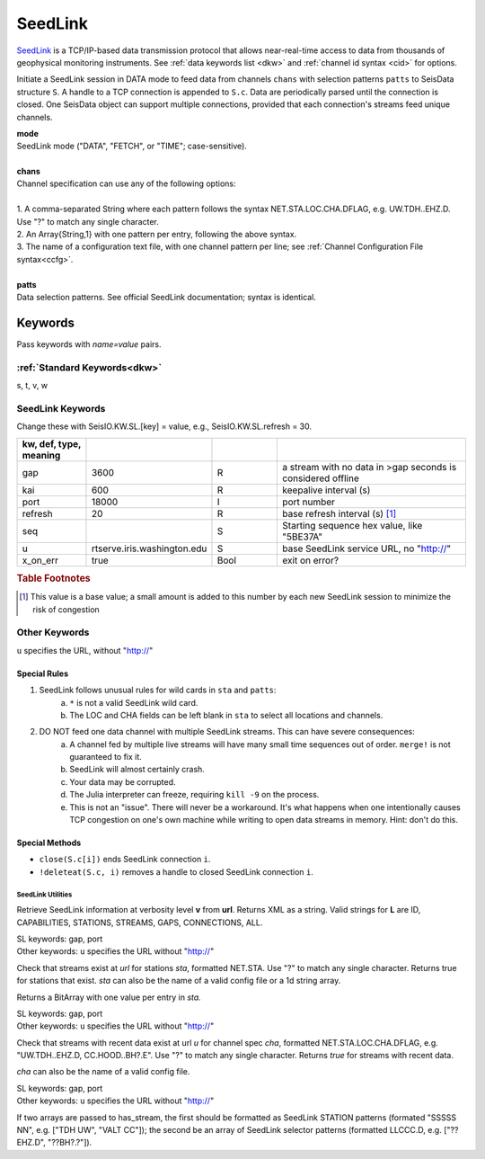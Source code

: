 .. _seedlink-section:

########
SeedLink
########

`SeedLink <https://www.seiscomp3.org/wiki/doc/applications/seedlink>`_ is a
TCP/IP-based data transmission protocol that allows near-real-time access to
data from thousands of geophysical monitoring instruments. See
:ref:`data keywords list <dkw>` and :ref:`channel id syntax <cid>` for options.

.. function:: seedlink!(S, mode, chans, KWs)
.. function:: seedlink!(S, mode, chans, patts, KWs)
.. function:: S = seedlink(mode, chans, KWs)

Initiate a SeedLink session in DATA mode to feed data from channels ``chans`` with selection patterns ``patts`` to SeisData structure ``S``. A handle to a TCP connection is appended to ``S.c``. Data are periodically parsed until the connection is closed. One SeisData object can support multiple connections, provided that each connection's streams feed unique channels.

| **mode**
| SeedLink mode ("DATA", "FETCH", or "TIME"; case-sensitive).
|
| **chans**
| Channel specification can use any of the following options:
|
| 1. A comma-separated String where each pattern follows the syntax NET.STA.LOC.CHA.DFLAG, e.g. UW.TDH..EHZ.D. Use "?" to match any single character.
| 2. An Array{String,1} with one pattern per entry, following the above syntax.
| 3. The name of a configuration text file, with one channel pattern per line; see :ref:`Channel Configuration File syntax<ccfg>`.
|
| **patts**
| Data selection patterns. See official SeedLink documentation; syntax is identical.

Keywords
========
Pass keywords with `name=value` pairs.

:ref:`Standard Keywords<dkw>`
*****************************
s, t, v, w

.. _slkw:

SeedLink Keywords
*****************
Change these with SeisIO.KW.SL.[key] = value, e.g., SeisIO.KW.SL.refresh = 30.

.. csv-table::
  :header: kw, def, type, meaning
  :delim: ;
  :widths: 8, 8, 8, 24

  gap; 3600; R; a stream with no data in >gap seconds is considered offline
  kai; 600; R; keepalive interval (s)
  port; 18000; I; port number
  refresh; 20; R; base refresh interval (s) [#]_
  seq; ""; S; Starting sequence hex value, like "5BE37A"
  u; "rtserve.iris.washington.edu"; S; base SeedLink service URL, no "http://"
  x\_on\_err; true; Bool; exit on error?

.. rubric:: Table Footnotes

.. [#] This value is a base value; a small amount is added to this number by each new SeedLink session to minimize the risk of congestion

Other Keywords
**************
``u`` specifies the URL, without "http://"

Special Rules
-------------

1. SeedLink follows unusual rules for wild cards in ``sta`` and ``patts``:
    a. ``*`` is not a valid SeedLink wild card.
    b. The LOC and CHA fields can be left blank in ``sta`` to select all locations and channels.
2. DO NOT feed one data channel with multiple SeedLink streams. This can have severe consequences:
    a. A channel fed by multiple live streams will have many small time sequences out of order. ``merge!`` is not guaranteed to fix it.
    b. SeedLink will almost certainly crash.
    c. Your data may be corrupted.
    d. The Julia interpreter can freeze, requiring ``kill -9`` on the process.
    e. This is not an "issue". There will never be a workaround. It's what happens when one intentionally causes TCP congestion on one's own machine while writing to open data streams in memory. Hint: don't do this.

Special Methods
---------------
* ``close(S.c[i])`` ends SeedLink connection ``i``.
* ``!deleteat(S.c, i)`` removes a handle to closed SeedLink connection ``i``.

******************
SeedLink Utilities
******************

.. function:: SL_info(v, url)

Retrieve SeedLink information at verbosity level **v** from **url**. Returns XML as a string. Valid strings for **L** are ID, CAPABILITIES, STATIONS, STREAMS, GAPS, CONNECTIONS, ALL.


.. function:: has_sta(sta[, u=url, port=n])

| SL keywords: gap, port
| Other keywords: ``u`` specifies the URL without "http://"

Check that streams exist at `url` for stations `sta`, formatted
NET.STA. Use "?" to match any single character. Returns true for
stations that exist. `sta` can also be the name of a valid config
file or a 1d string array.

Returns a BitArray with one value per entry in `sta.`

.. function:: has_stream(cha::Union{String,Array{String,1}}, u::String)

| SL keywords: gap, port
| Other keywords: ``u`` specifies the URL without "http://"

Check that streams with recent data exist at url `u` for channel spec
`cha`, formatted NET.STA.LOC.CHA.DFLAG, e.g. "UW.TDH..EHZ.D,
CC.HOOD..BH?.E". Use "?" to match any single character. Returns `true`
for streams with recent data.

`cha` can also be the name of a valid config file.

.. function:: has_stream(sta::Array{String,1}, sel::Array{String,1}, u::String, port=N::Int, gap=G::Real)
   :noindex:

| SL keywords: gap, port
| Other keywords: ``u`` specifies the URL without "http://"

If two arrays are passed to has_stream, the first should be
formatted as SeedLink STATION patterns (formated "SSSSS NN", e.g.
["TDH UW", "VALT CC"]); the second be an array of SeedLink selector
patterns (formatted LLCCC.D, e.g. ["??EHZ.D", "??BH?.?"]).
